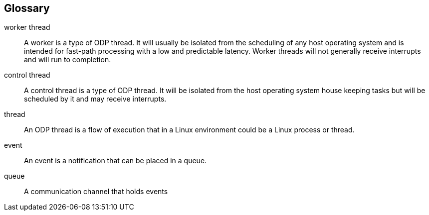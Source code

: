 == Glossary
[glossary]
worker thread::
    A worker is a type of ODP thread. It will usually be isolated from
    the scheduling of any host operating system and is intended for fast-path
    processing with a low and predictable latency. Worker threads will not
    generally receive interrupts and will run to completion.
control thread::
    A control thread is a type of ODP thread. It will be isolated from the host
    operating system house keeping tasks but will be scheduled by it and may
    receive interrupts.
thread::
    An ODP thread is a flow of execution that in a Linux environment could be
    a Linux process or thread.
event::
    An event is a notification that can be placed in a queue.
queue::
    A communication channel that holds events
